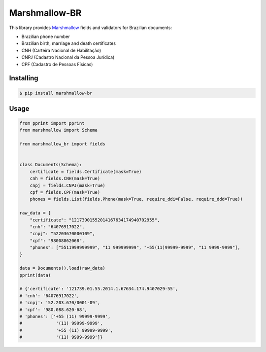 ==============
Marshmallow-BR
==============

.. raw:: html

   <h1 align="center">
     <a href="https://github.com/leandcesar/marshmallow-br">
       <img src="https://github.com/leandcesar/marshmallow-br/blob/main/docs/static/logo.png?raw=true"  width="200px" alt="Marshmallow BR"/>
     </a>
   </h1>


This library provides `Marshmallow`_ fields and validators for Brazilian documents:

* Brazilian phone number
* Brazilian birth, marriage and death certificates
* CNH (Carteira Nacional de Habilitação)
* CNPJ (Cadastro Nacional da Pessoa Jurídica)
* CPF (Cadastro de Pessoas Físicas)

Installing
----------

.. code-block:: console

    $ pip install marshmallow-br

Usage
-----

.. code:: py

    from pprint import pprint
    from marshmallow import Schema

    from marshmallow_br import fields


    class Documents(Schema):
        certificate = fields.Certificate(mask=True)
        cnh = fields.CNH(mask=True)
        cnpj = fields.CNPJ(mask=True)
        cpf = fields.CPF(mask=True)
        phones = fields.List(fields.Phone(mask=True, require_ddi=False, require_ddd=True))

    raw_data = {
        "certificate": "12173901552014167634174940702955",
        "cnh": "64076917022",
        "cnpj": "52203670000109",
        "cpf": "98008862068",
        "phones": ["5511999999999", "11 999999999", "+55(11)99999-9999", "11 9999-9999"],
    }

    data = Documents().load(raw_data)
    pprint(data)

    # {'certificate': '121739.01.55.2014.1.67634.174.9407029-55',
    # 'cnh': '64076917022',
    # 'cnpj': '52.203.670/0001-09',
    # 'cpf': '980.088.620-68',
    # 'phones': ['+55 (11) 99999-9999',
    #             '(11) 99999-9999',
    #             '+55 (11) 99999-9999',
    #             '(11) 9999-9999']}


.. _`Marshmallow`: https://github.com/marshmallow-code/marshmallow

